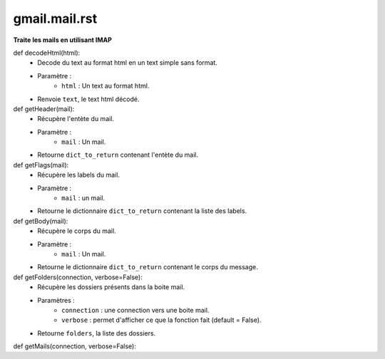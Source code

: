 .. GmailAddon documentation master file, created by
   sphinx-quickstart on Mon Oct 29 09:36:13 2018.
   You can adapt this file completely to your liking, but it should at least
   contain the root `toctree` directive.

gmail.mail.rst
======================================
**Traite les mails en utilisant IMAP**

def decodeHtml(html):
	- Decode du text au format html en un text simple sans format.
	- Paramètre :
		* ``html`` : Un text au format html.
	- Renvoie ``text``, le text html décodé.
	

def getHeader(mail):
	- Récupère l'entète du mail.
	- Paramètre :
		* ``mail`` : Un mail.
	- Retourne ``dict_to_return`` contenant l'entète du mail.
	
	
def getFlags(mail):
	- Récupère les labels du mail.
	- Paramètre :
		* ``mail`` : un mail.
	- Retourne le dictionnaire ``dict_to_return`` contenant la liste des labels.
	
	
def getBody(mail):
	- Récupère le corps du mail.
	- Paramètre :
		* ``mail`` : Un mail.
	- Retourne le dictionnaire ``dict_to_return`` contenant le corps du message.
	
	
def getFolders(connection, verbose=False):
	- Récupère les dossiers présents dans la boite mail.
	- Paramètres :
		* ``connection`` : une connection vers une boite mail.
		* ``verbose`` : permet d'afficher ce que la fonction fait (default = False).
	- Retourne ``folders``, la liste des dossiers.
	
	
def getMails(connection, verbose=False):
